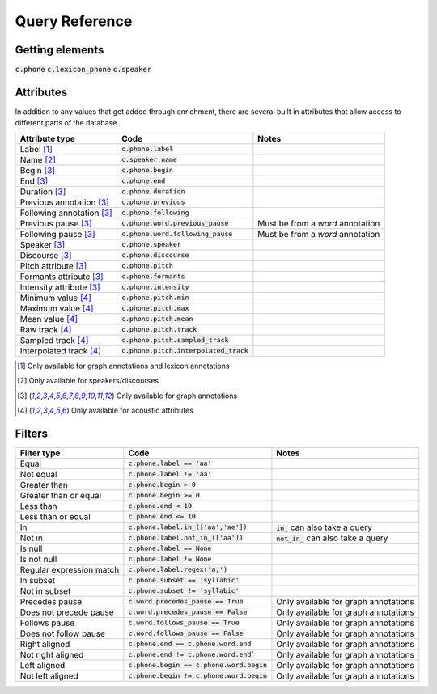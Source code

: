 

.. _queries_reference:

***************
Query Reference
***************


Getting elements
================

:code:`c.phone`
:code:`c.lexicon_phone`
:code:`c.speaker`


Attributes
==========

In addition to any values that get added through enrichment, there are several built in attributes that allow access to
different parts of the database.

+--------------------------------------+-------------------------------------------------+----------------------------------------+
| Attribute type                       |  Code                                           | Notes                                  |
+======================================+=================================================+========================================+
| Label [1]_                           |  :code:`c.phone.label`                          |                                        |
+--------------------------------------+-------------------------------------------------+----------------------------------------+
| Name [2]_                            |  :code:`c.speaker.name`                         |                                        |
+--------------------------------------+-------------------------------------------------+----------------------------------------+
| Begin [3]_                           |  :code:`c.phone.begin`                          |                                        |
+--------------------------------------+-------------------------------------------------+----------------------------------------+
| End [3]_                             |  :code:`c.phone.end`                            |                                        |
+--------------------------------------+-------------------------------------------------+----------------------------------------+
| Duration [3]_                        |  :code:`c.phone.duration`                       |                                        |
+--------------------------------------+-------------------------------------------------+----------------------------------------+
| Previous annotation [3]_             |  :code:`c.phone.previous`                       |                                        |
+--------------------------------------+-------------------------------------------------+----------------------------------------+
| Following annotation [3]_            |  :code:`c.phone.following`                      |                                        |
+--------------------------------------+-------------------------------------------------+----------------------------------------+
| Previous pause [3]_                  |  :code:`c.phone.word.previous_pause`            |  Must be from a `word` annotation      |
+--------------------------------------+-------------------------------------------------+----------------------------------------+
| Following pause [3]_                 |  :code:`c.phone.word.following_pause`           |  Must be from a `word` annotation      |
+--------------------------------------+-------------------------------------------------+----------------------------------------+
| Speaker [3]_                         |  :code:`c.phone.speaker`                        |                                        |
+--------------------------------------+-------------------------------------------------+----------------------------------------+
| Discourse [3]_                       |  :code:`c.phone.discourse`                      |                                        |
+--------------------------------------+-------------------------------------------------+----------------------------------------+
| Pitch attribute [3]_                 |  :code:`c.phone.pitch`                          |                                        |
+--------------------------------------+-------------------------------------------------+----------------------------------------+
| Formants attribute [3]_              |  :code:`c.phone.formants`                       |                                        |
+--------------------------------------+-------------------------------------------------+----------------------------------------+
| Intensity attribute [3]_             |  :code:`c.phone.intensity`                      |                                        |
+--------------------------------------+-------------------------------------------------+----------------------------------------+
| Minimum value [4]_                   |  :code:`c.phone.pitch.min`                      |                                        |
+--------------------------------------+-------------------------------------------------+----------------------------------------+
| Maximum value [4]_                   |  :code:`c.phone.pitch.max`                      |                                        |
+--------------------------------------+-------------------------------------------------+----------------------------------------+
| Mean value [4]_                      |  :code:`c.phone.pitch.mean`                     |                                        |
+--------------------------------------+-------------------------------------------------+----------------------------------------+
| Raw track [4]_                       |  :code:`c.phone.pitch.track`                    |                                        |
+--------------------------------------+-------------------------------------------------+----------------------------------------+
| Sampled track [4]_                   |  :code:`c.phone.pitch.sampled_track`            |                                        |
+--------------------------------------+-------------------------------------------------+----------------------------------------+
| Interpolated track [4]_              |  :code:`c.phone.pitch.interpolated_track`       |                                        |
+--------------------------------------+-------------------------------------------------+----------------------------------------+



.. [1] Only available for graph annotations and lexicon annotations
.. [2] Only available for speakers/discourses
.. [3] Only available for graph annotations
.. [4] Only available for acoustic attributes

Filters
=======

+--------------------------------------+-------------------------------------------------+----------------------------------------+
| Filter type                          |  Code                                           | Notes                                  |
+======================================+=================================================+========================================+
| Equal                                |  :code:`c.phone.label == 'aa'`                  |                                        |
+--------------------------------------+-------------------------------------------------+----------------------------------------+
| Not equal                            |  :code:`c.phone.label != 'aa'`                  |                                        |
+--------------------------------------+-------------------------------------------------+----------------------------------------+
| Greater than                         |  :code:`c.phone.begin > 0`                      |                                        |
+--------------------------------------+-------------------------------------------------+----------------------------------------+
| Greater than or equal                |  :code:`c.phone.begin >= 0`                     |                                        |
+--------------------------------------+-------------------------------------------------+----------------------------------------+
| Less than                            |  :code:`c.phone.end < 10`                       |                                        |
+--------------------------------------+-------------------------------------------------+----------------------------------------+
| Less than or equal                   |  :code:`c.phone.end <= 10`                      |                                        |
+--------------------------------------+-------------------------------------------------+----------------------------------------+
| In                                   |  :code:`c.phone.label.in_(['aa','ae'])`         |  :code:`in_` can also take a query     |
+--------------------------------------+-------------------------------------------------+----------------------------------------+
| Not in                               |:code:`c.phone.label.not_in_(['aa'])`            | :code:`not_in_` can also take a query  |
+--------------------------------------+-------------------------------------------------+----------------------------------------+
| Is null                              |  :code:`c.phone.label == None`                  |                                        |
+--------------------------------------+-------------------------------------------------+----------------------------------------+
| Is not null                          |  :code:`c.phone.label != None`                  |                                        |
+--------------------------------------+-------------------------------------------------+----------------------------------------+
| Regular expression match             |  :code:`c.phone.label.regex('a,')`              |                                        |
+--------------------------------------+-------------------------------------------------+----------------------------------------+
| In subset                            |  :code:`c.phone.subset == 'syllabic'`           |                                        |
+--------------------------------------+-------------------------------------------------+----------------------------------------+
| Not in subset                        |  :code:`c.phone.subset != 'syllabic'`           |                                        |
+--------------------------------------+-------------------------------------------------+----------------------------------------+
| Precedes pause                       |:code:`c.word.precedes_pause == True`            |  Only available for graph annotations  |
+--------------------------------------+-------------------------------------------------+----------------------------------------+
| Does not precede pause               |:code:`c.word.precedes_pause == False`           |  Only available for graph annotations  |
+--------------------------------------+-------------------------------------------------+----------------------------------------+
| Follows pause                        |:code:`c.word.follows_pause == True`             |  Only available for graph annotations  |
+--------------------------------------+-------------------------------------------------+----------------------------------------+
| Does not follow pause                |:code:`c.word.follows_pause == False`            |  Only available for graph annotations  |
+--------------------------------------+-------------------------------------------------+----------------------------------------+
| Right aligned                        |:code:`c.phone.end == c.phone.word.end`          |  Only available for graph annotations  |
+--------------------------------------+-------------------------------------------------+----------------------------------------+
| Not right aligned                    |:code:`c.phone.end != c.phone.word.end``         |  Only available for graph annotations  |
+--------------------------------------+-------------------------------------------------+----------------------------------------+
| Left aligned                         |:code:`c.phone.begin == c.phone.word.begin`      |  Only available for graph annotations  |
+--------------------------------------+-------------------------------------------------+----------------------------------------+
| Not left aligned                     |:code:`c.phone.begin != c.phone.word.begin`      |  Only available for graph annotations  |
+--------------------------------------+-------------------------------------------------+----------------------------------------+
